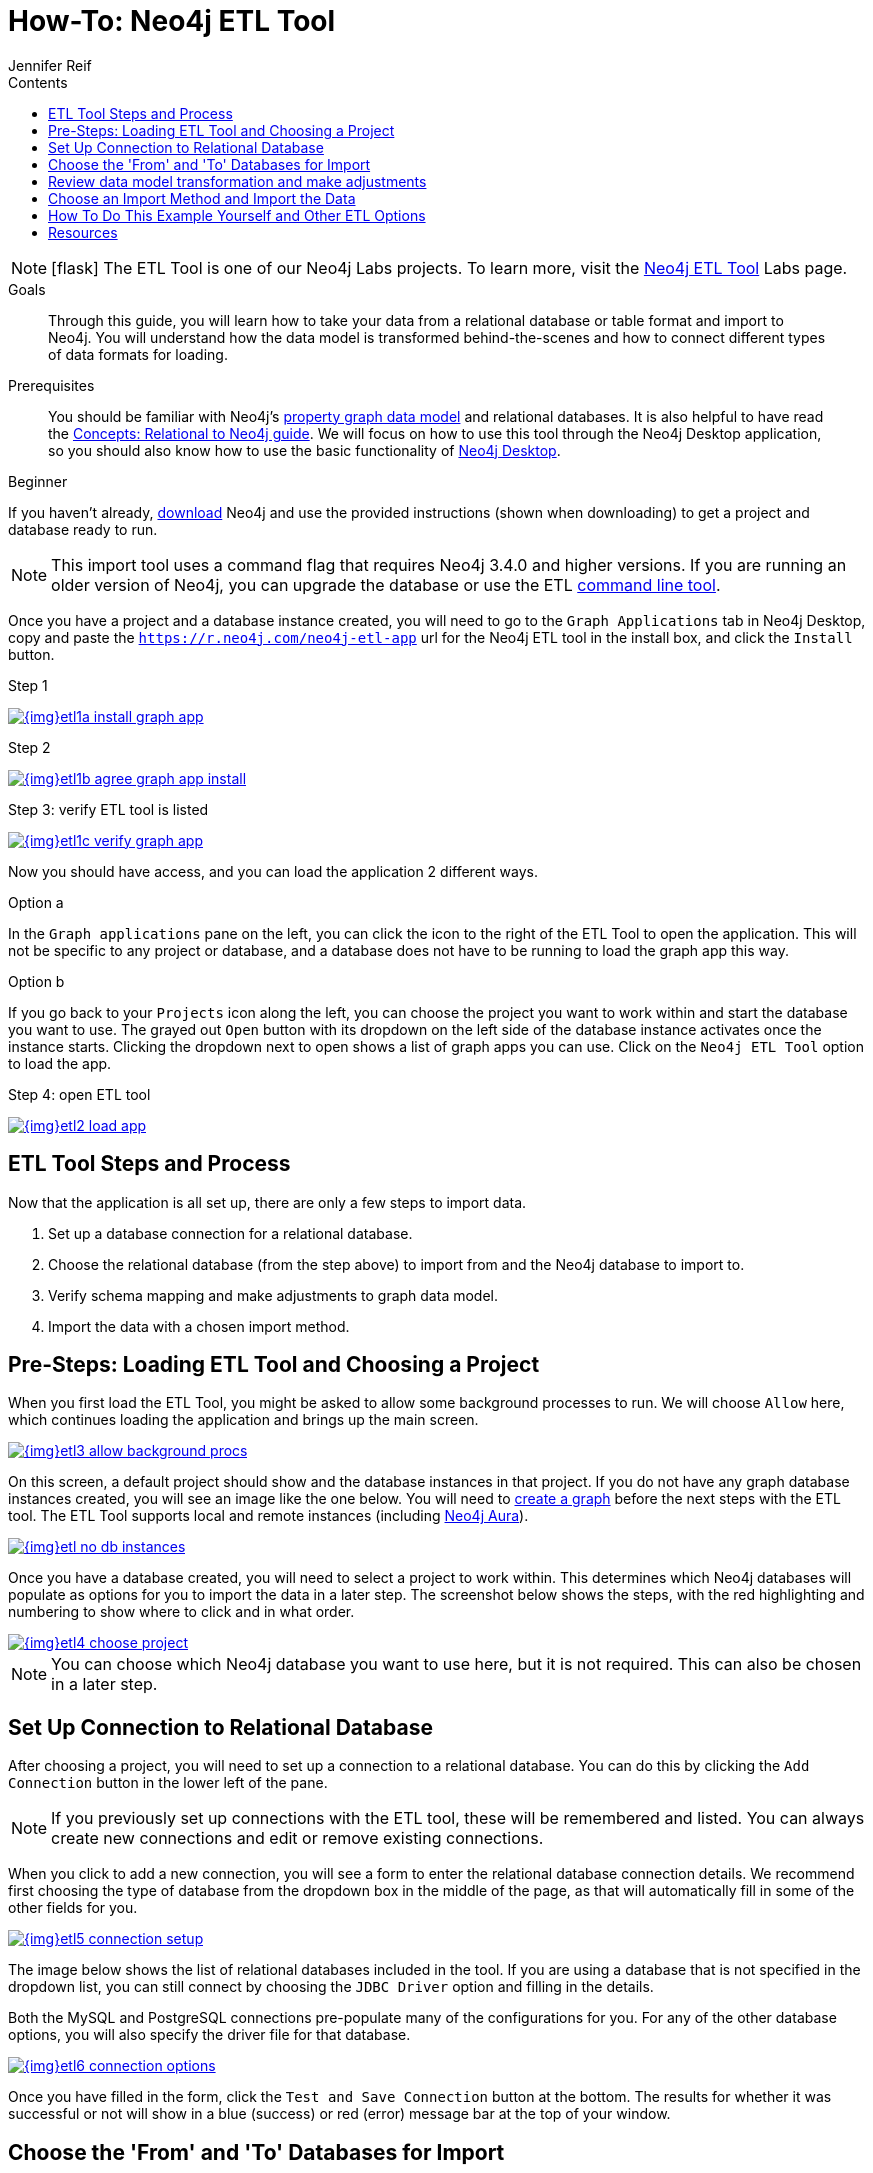 = How-To: Neo4j ETL Tool
:slug: neo4j-etl
:level: Beginner
:section: Neo4j Graph Platform
:section-link: graph-platform
:experimental:
:neo4j-version: 3.4.6
:sectanchors:
:toc:
:toc-title: Contents
:toclevels: 1
:icons: font
:author: Jennifer Reif
:category: import-export
:tags: graph-platform, etl, tools, integrations, relational, graph, load, import, connect, data

====
[NOTE]
icon:flask[size=2x]
The ETL Tool is one of our Neo4j Labs projects.
To learn more, visit the link:/labs/etl-tool/[Neo4j ETL Tool^] Labs page.
====

.Goals
[abstract]
Through this guide, you will learn how to take your data from a relational database or table format and import to Neo4j.
You will understand how the data model is transformed behind-the-scenes and how to connect different types of data formats for loading.

.Prerequisites
[abstract]
You should be familiar with Neo4j's link:/developer/graph-database#property-graph[property graph data model] and relational databases.
It is also helpful to have read the link:/developer/graph-db-vs-rdbms/[Concepts: Relational to Neo4j guide].
We will focus on how to use this tool through the Neo4j Desktop application, so you should also know how to use the basic functionality of link:/developer/neo4j-desktop/[Neo4j Desktop].

[role=expertise]
{level}

[#install-neo4j-etl]
If you haven't already, link:/download/[download^] Neo4j and use the provided instructions (shown when downloading) to get a project and database ready to run.

****
[NOTE]
This import tool uses a command flag that requires Neo4j 3.4.0 and higher versions.
If you are running an older version of Neo4j, you can upgrade the database or use the ETL https://github.com/neo4j-contrib/neo4j-etl[command line tool^].
****

Once you have a project and a database instance created, you will need to go to the `Graph Applications` tab in Neo4j Desktop, copy and paste the `https://r.neo4j.com/neo4j-etl-app` url for the Neo4j ETL tool in the install box, and click the `Install` button.

.Step 1
image:{img}etl1a_install_graph_app.jpg[link="{img}etl1a_install_graph_app.jpg",role="popup-link"]

.Step 2
image:{img}etl1b_agree_graph_app_install.jpg[link="{img}etl1b_agree_graph_app_install.jpg",role="popup-link"]

.Step 3: verify ETL tool is listed
image:{img}etl1c_verify_graph_app.jpg[link="{img}etl1c_verify_graph_app.jpg",role="popup-link"]

Now you should have access, and you can load the application 2 different ways.

.Option a 
In the `Graph applications` pane on the left, you can click the icon to the right of the ETL Tool to open the application.
This will not be specific to any project or database, and a database does not have to be running to load the graph app this way.

.Option b
If you go back to your `Projects` icon along the left, you can choose the project you want to work within and start the database you want to use. 
The grayed out `Open` button with its dropdown on the left side of the database instance activates once the instance starts.
Clicking the dropdown next to open shows a list of graph apps you can use.
Click on the `Neo4j ETL Tool` option to load the app.

.Step 4: open ETL tool
image:{img}etl2_load_app.jpg[link="{img}etl2_load_app.jpg",role="popup-link"]

[#etl-steps]
== ETL Tool Steps and Process

Now that the application is all set up, there are only a few steps to import data.

1. Set up a database connection for a relational database.
2. Choose the relational database (from the step above) to import from and the Neo4j database to import to.
3. Verify schema mapping and make adjustments to graph data model.
4. Import the data with a chosen import method.

[#etl-load-project]
== Pre-Steps: Loading ETL Tool and Choosing a Project

When you first load the ETL Tool, you might be asked to allow some background processes to run.
We will choose `Allow` here, which continues loading the application and brings up the main screen.

image::{img}etl3_allow_background_procs.jpg[link="{img}etl3_allow_background_procs.jpg",role="popup-link"]

On this screen, a default project should show and the database instances in that project.
If you do not have any graph database instances created, you will see an image like the one below.
You will need to link:/developer/neo4j-desktop/#desktop-create-graph/[create a graph^] before the next steps with the ETL tool.
The ETL Tool supports local and remote instances (including link:/aura/[Neo4j Aura^]).

image::{img}etl_no_db_instances.jpg[link="{img}etl_no_db_instances.jpg",role="popup-link"]

Once you have a database created, you will need to select a project to work within.
This determines which Neo4j databases will populate as options for you to import the data in a later step.
The screenshot below shows the steps, with the red highlighting and numbering to show where to click and in what order.

image::{img}etl4_choose_project.jpg[link="{img}etl4_choose_project.jpg",role="popup-link"]

[NOTE]
--
You can choose which Neo4j database you want to use here, but it is not required.
This can also be chosen in a later step.
--

[#etl-connection-setup]
== Set Up Connection to Relational Database

After choosing a project, you will need to set up a connection to a relational database.
You can do this by clicking the `Add Connection` button in the lower left of the pane.

****
[NOTE]
If you previously set up connections with the ETL tool, these will be remembered and listed.
You can always create new connections and edit or remove existing connections.
****

When you click to add a new connection, you will see a form to enter the relational database connection details.
We recommend first choosing the type of database from the dropdown box in the middle of the page, as that will automatically fill in some of the other fields for you.

image::{img}etl5_connection_setup.jpg[link="{img}etl5_connection_setup.jpg",role="popup-link"]

The image below shows the list of relational databases included in the tool.
If you are using a database that is not specified in the dropdown list, you can still connect by choosing the `JDBC Driver` option and filling in the details.

Both the MySQL and PostgreSQL connections pre-populate many of the configurations for you.
For any of the other database options, you will also specify the driver file for that database.

image::{img}etl6_connection_options.jpg[link="{img}etl6_connection_options.jpg",role="popup-link"]

Once you have filled in the form, click the `Test and Save Connection` button at the bottom.
The results for whether it was successful or not will show in a blue (success) or red (error) message bar at the top of your window.

[#etl-db-import]
== Choose the 'From' and 'To' Databases for Import

To begin the ETL process, we need to tell the application which relational database we want as the source and which Neo4j database we want as the target.
In the screenshot below, you can see the list of relational databases on the left side of the pane, and the Neo4j database options on the right side of the pane.

image::{img}etl7_db_mapping.jpg[link="{img}etl7_db_mapping.jpg",role="popup-link"]

Choose your relational database, then the Neo4j database and click the `Start Mapping` button in the lower righthand side.
Just as before, a blue message bar will show at the top of your screen if the step was successful or a red one will show if step failed.
In this case, it was successful, so our `Start Mapping` button inactivates, and the `Next` button activates to proceed to the next step!

image::{img}etl8_mapping_success.jpg[link="{img}etl8_mapping_success.jpg",role="popup-link"]

[#etl-mapping-rules]
== Review data model transformation and make adjustments

This step is where the actual translation of the relational data into graph data happens.
There are three rules the tool uses to convert from relational to graph.

* A *table with a foreign key* is treated as a *join* and imported as a *node with a relationship*
image:{img}etl9_mapping_rule1.jpg[link="{img}etl9_mapping_rule1.jpg",role="popup-link"]

* A *table with 2 foreign keys* is treated as a *join table* and imported as a *relationship*
image:{img}etl9_mapping_rule2.jpg[link="{img}etl9_mapping_rule2.jpg",role="popup-link"]

* A *table with >2 foreign keys* is treated as n *intermediate node* and imported as a *node with multiple relationships*
image:{img}etl9_mapping_rule3.jpg[link="{img}etl9_mapping_rule3.jpg",role="popup-link"]

Those rules create a graph data model like the one below.

****
[NOTE]
This example is using the popular Northwind data set.
You can download and test this data set with the links further on link:/developer/neo4j-etl/#neo4j-etl-options[this page].
****

image::{img}etl10a_mapping_sample.jpg[link="{img}etl10a_mapping_sample.jpg",role="popup-link"]

This is where you can edit the mapping to change any of the translations, such as property names, data types, and relationships.

You can use the mouse to zoom in on the model or drag the image to focus on certain areas of the graph.
If you do not see a component you are looking for, you can start typing the entity name in the search bar on the left side of the pane.
Any matching results will show immediately.

Nodes and relationships are listed in respective tabs on the left side.
To update, simply click the entity in the list.
The tool also allows you to skip any nodes or relationships that you do not want to import to the graph.
In the screenshot below, we have chosen to skip the `UsState` nodes because there are no relationships, so the data is less valuable to us in graph format.
However, we could still choose to import those nodes and later refactor the graph to create relationships from those nodes to others in the graph.

image::{img}etl10b_skip_node.jpg[link="{img}etl10b_skip_node.jpg",role="popup-link"]

To edit the details of mappings, click on the pencil icon next to entity in the list or double click on the entity in the visualization on the right.
A popup box will list the fields and offer options for any changes.
You can click `Save` to apply your changes to the graph.

image::{img}etl10c_edit_node.jpg[link="{img}etl10c_edit_node.jpg",role="popup-link"]

Oftentimes, the relationship types will be defaulted to meaningless names for a graph, so we can update them with more meaningful names for improved data context.
The image below shows an example of some changes to relationship types.

.Updated Graph Data Model
image:{img}etl10d_update_relationships.jpg[link="{img}etl10d_update_relationships.jpg",role="popup-link"]

Once you have made any changes here, you can click `Save Mapping`.
The status of the change will show in a blue (success) or red (error) message bar at the top of your window.
If successful, you can click `Next` to go to the import step.

image::{img}etl10e_save_mapping.jpg[link="{img}etl10e_save_mapping.jpg",role="popup-link"]

[#etl-import-method]
== Choose an Import Method and Import the Data

There are a couple of different ways that the ETL Tool can import data to Neo4j, depending on the status of your graph database.
Each method has certain requirements and advantages, which are listed below.

* a. If database is running (works for both local and remote instances, including Neo4j Aura) - 
** 1. Online Direct: runs via BOLT connection for import, turning SQL results into Cypher parameters.
** 2. Online Batch: uses CSV files from mapping stage to import over BOLT connection in batches.
* b. If database is shut down - 
** 1. Bulk Import: fast loader for initial load with offline import (running neo4j-admin import tool).

image::{img}etl11_import_modes.jpg[link="{img}etl11_import_modes.jpg",role="popup-link"]

We will show the online vs. offline import methods to see the different options that come with each.

.For online import...
After you choose an import method from the dropdown box, you can choose if you want to import to a specific database (Neo4j v4.0+ only).

image::{img}etl12a_online_import.jpg[link="{img}etl12a_online_import.jpg",role="popup-link"]

.For offline import...
Though there is only one import type when the database is shut down, there are a couple more things you can specify.
You can tell the import to go to a specific database (Neo4j v4.0+ only), whether it exists or not.
If that database name does not exist, you can choose to manually create the database after the import (with Cypher command `CREATE DATABASE <dbname>` on system database) or you can click the checkbox at the bottom to have the ETL Tool create the database for you with the import.

image::{img}etl12b_offline_import.jpg[link="{img}etl12b_offline_import.jpg",role="popup-link"]

With either method, once you have filled out the form as much as you need or want, click the `Import Data` button in the lower right corner to start the load.
If the import is successful, you will see a screen similar to the one below (this example used the Online Direct import method).
If it fails, you will see a red error message at the top of the screen, and you can troubleshoot the issue with the logs by clicking the `See Logs` button at the bottom.

image::{img}etl13_successful_import.jpg[link="{img}etl13_successful_import.jpg",role="popup-link"]

****
[NOTE]
This import tool uses a command flag that requires Neo4j 3.4.0 and higher versions.
If you are running an older version of Neo4j, this step will fail.
To continue, you can upgrade the database or use the https://github.com/neo4j-contrib/neo4j-etl[command line tool^].
****

Now, you can query the Neo4j database or use Neo4j Browser to verify the data loaded to properly.
Your relational data has now been transformed to a graph!

[#neo4j-etl-options]
== How To Do This Example Yourself and Other ETL Options

If you want to test the ETL Tool, and you do not already have a data set, you can use the Northwind example, as we did here.
We have included links to download both PostgreSQL and MySQL, if you don't already have a relational database in mind.

* Download db of choice - https://postgresapp.com/[Postgresql^], https://dev.mysql.com/downloads/workbench/[MySQL^], or other option
* Download JDBC driver (only if _not_ using MySQL or PostgreSQL)
* Insert data to relational db - https://github.com/pthom/northwind_psql[PostgreSQL Northwind^]
* Install ETL tool on Neo4j Desktop (or download GitHub https://github.com/neo4j-contrib/neo4j-etl[command line tool^]), then follow import steps from this page.

There are also other options for ETL.
Feel free to check out some link:/developer/integration/[partner integrations^], the {cyphermanual}/clauses/load-csv/[LOAD CSV^] functionality, and the link:/labs/apoc/[APOC developer library^].

[#etl-resources]
== Resources
* https://medium.com/@jennifer.reif/tap-into-hidden-connections-translating-your-relational-data-to-graph-d3a2591d4026[Walkthrough: Blog post^]
* https://medium.com/neo4j/neo4j-etl-tool-1-3-1-release-white-winter-2fc3c794d6a5[Latest release notes^]
* link:/developer/guide-importing-data-and-etl/[Tutorial: Importing Relational Data to Neo4j^]